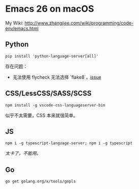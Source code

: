 * Emacs 26 on macOS


My Wiki: http://www.zhangjiee.com/wiki/programming/code-env/emacs.html

** Python

#+BEGIN_SRC
pip install 'python-language-server[all]'
#+END_SRC

存在问题：

- 无法使用 flycheck 无法选择 `flake8`，[[https://github.com/emacs-lsp/lsp-mode/issues/746][issue]]

** CSS/LessCSS/SASS/SCSS

#+BEGIN_SRC
npm install -g vscode-css-languageserver-bin
#+END_SRC

似乎不太需要，CSS 本来就很简单。

** JS

#+BEGIN_SRC
npm i -g typescript-language-server; npm i -g typescript
#+END_SRC


/太卡了，不能用。/

** Go

#+BEGIN_SRC
go get golang.org/x/tools/gopls
#+END_SRC

